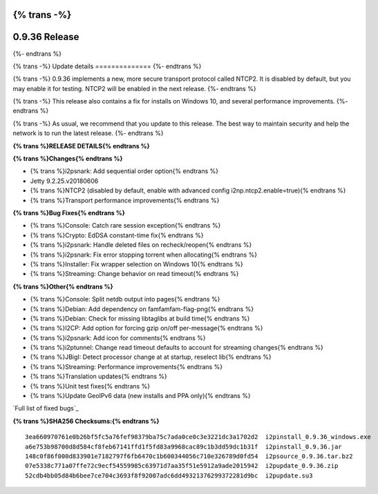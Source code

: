 {% trans -%}
==============
0.9.36 Release
==============
{%- endtrans %}

.. meta::
   :author: zzz
   :date: 2018-08-23
   :category: release
   :excerpt: {% trans %}0.9.36 with NTCP2 and bug fixes{% endtrans %}

{% trans -%}
Update details
==============
{%- endtrans %}

{% trans -%}
0.9.36 implements a new, more secure transport protocol called NTCP2.
It is disabled by default, but you may enable it for testing.
NTCP2 will be enabled in the next release.
{%- endtrans %}

{% trans -%}
This release also contains a fix for installs on Windows 10, and several performance improvements.
{%- endtrans %}

{% trans -%}
As usual, we recommend that you update to this release. The best way to
maintain security and help the network is to run the latest release.
{%- endtrans %}


**{% trans %}RELEASE DETAILS{% endtrans %}**

**{% trans %}Changes{% endtrans %}**

- {% trans %}i2psnark: Add sequential order option{% endtrans %}
- Jetty 9.2.25.v20180606
- {% trans %}NTCP2 (disabled by default, enable with advanced config i2np.ntcp2.enable=true){% endtrans %}
- {% trans %}Transport performance improvements{% endtrans %}


**{% trans %}Bug Fixes{% endtrans %}**

- {% trans %}Console: Catch rare session exception{% endtrans %}
- {% trans %}Crypto: EdDSA constant-time fix{% endtrans %}
- {% trans %}i2psnark: Handle deleted files on recheck/reopen{% endtrans %}
- {% trans %}i2psnark: Fix error stopping torrent when allocating{% endtrans %}
- {% trans %}Installer: Fix wrapper selection on Windows 10{% endtrans %}
- {% trans %}Streaming: Change behavior on read timeout{% endtrans %}


**{% trans %}Other{% endtrans %}**

- {% trans %}Console: Split netdb output into pages{% endtrans %}
- {% trans %}Debian: Add dependency on famfamfam-flag-png{% endtrans %}
- {% trans %}Debian: Check for missing libtaglibs at build time{% endtrans %}
- {% trans %}I2CP: Add option for forcing gzip on/off per-message{% endtrans %}
- {% trans %}i2psnark: Add icon for comments{% endtrans %}
- {% trans %}i2ptunnel: Change read timeout defaults to account for streaming changes{% endtrans %}
- {% trans %}JBigI: Detect processor change at at startup, reselect lib{% endtrans %}
- {% trans %}Streaming: Performance improvements{% endtrans %}
- {% trans %}Translation updates{% endtrans %}
- {% trans %}Unit test fixes{% endtrans %}
- {% trans %}Update GeoIPv6 data (new installs and PPA only){% endtrans %}


`Full list of fixed bugs`_

.. _{% trans %}`Full list of fixed bugs`{% endtrans %}: http://{{ i2pconv('trac.i2p2.i2p') }}/query?resolution=fixed&milestone=0.9.36


**{% trans %}SHA256 Checksums:{% endtrans %}**

::

     3ea660970761e0b26bf5fc5a76fef98379ba75c7ada0ce0c3e3221dc3a1702d2  i2pinstall_0.9.36_windows.exe
     a6e753b98700d8d584cf8feb67141ffd1f5fd83a9968cac89c1b3dd59dc1b31f  i2pinstall_0.9.36.jar
     148c0f86f000d833901e7182797f6fb6470c1b600344056c710e326789d0fd54  i2psource_0.9.36.tar.bz2
     07e5338c771a07ffe72c9ecf54559985c63971d7aa35f51e5912a9ade2015942  i2pupdate_0.9.36.zip
     52cdb4bb05d84b6bee7ce704c3693f8f92007adc6dd49321376299372281d9bc  i2pupdate.su3

